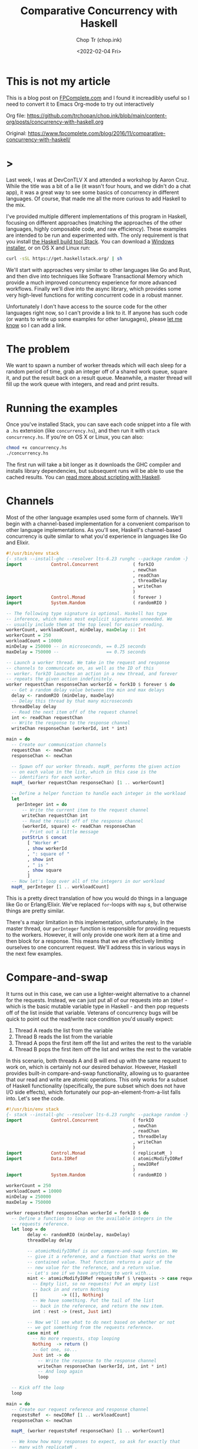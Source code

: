 #+hugo_base_dir: ~/Documents/chop-ink/
#+hugo_tags: haskell concurrency

#+TITLE: Comparative Concurrency with Haskell
#+AUTHOR: Chop Tr (chop.ink)
#+DATE: <2022-02-04 Fri>
#+DESCRIPTION: A beautifully discussion about Haskell Concurrency written by Michael Snoyman, November 22, 2016.

* This is not my article

This is a blog post on [[https://www.fpcomplete.com/][FPComplete.com]] and I found it increadibly useful so I need to convert it to Emacs Org-mode to try out interactively

Org file: https://github.com/trchopan/chop.ink/blob/main/content-org/posts/concurrency-with-haskell.org

Original: https://www.fpcomplete.com/blog/2016/11/comparative-concurrency-with-haskell/

* >

Last week, I was at DevConTLV X and attended a workshop by Aaron Cruz. While the title was a bit of a lie (it wasn't four hours, and we didn't do a chat app), it was a great way to see some basics of concurrency in different languages. Of course, that made me all the more curious to add Haskell to the mix.

I've provided multiple different implementations of this program in Haskell, focusing on different approaches (matching the approaches of the other languages, highly composable code, and raw efficiency). These examples are intended to be run and experimented with. The only requirement is that you install [[https://haskell-lang.org/get-started][the Haskell build tool Stack]]. You can download a [[https://www.stackage.org/stack/windows-x86_64-installer][Windows installer]], or on OS X and Linux run:

#+begin_src bash
curl -sSL https://get.haskellstack.org/ | sh
#+end_src

We'll start with approaches very similar to other languages like Go and Rust, and then dive into techniques like Software Transactional Memory which provide a much improved concurrency experience for more advanced workflows. Finally we'll dive into the async library, which provides some very high-level functions for writing concurrent code in a robust manner.

Unfortunately I don't have access to the source code for the other languages right now, so I can't provide a link to it. If anyone has such code (or wants to write up some examples for other lanugages), please [[https://twitter.com/snoyberg][let me know]] so I can add a link.


* The problem

We want to spawn a number of worker threads which will each sleep for a random period of time, grab an integer off of a shared work queue, square it, and put the result back on a result queue. Meanwhile, a master thread will fill up the work queue with integers, and read and print results.


* Running the examples

Once you've installed Stack, you can save each code snippet into a file with a =.hs= extension (like =concurrency.hs=), and then run it with =stack concurrency.hs=. If you're on OS X or Linux, you can also:

#+begin_src bash
chmod +x concurrency.hs
./concurrency.hs
#+end_src

The first run will take a bit longer as it downloads the GHC compiler and installs library dependencies, but subsequent runs will be able to use the cached results. You can [[https://haskell-lang.org/tutorial/stack-script][read more about scripting with Haskell]].

* Channels

Most of the other language examples used some form of channels. We'll begin with a channel-based implementation for a convenient comparison to other language implementations. As you'll see, Haskell's channel-based concurrency is quite similar to what you'd experience in languages like Go and Elixir.

#+begin_src haskell
#!/usr/bin/env stack
{- stack --install-ghc --resolver lts-6.23 runghc --package random -}
import           Control.Concurrent             ( forkIO
                                                , newChan
                                                , readChan
                                                , threadDelay
                                                , writeChan
                                                )
import           Control.Monad                  ( forever )
import           System.Random                  ( randomRIO )

-- The following type signature is optional. Haskell has type
-- inference, which makes most explicit signatures unneeded. We
-- usually include them at the top level for easier reading.
workerCount, workloadCount, minDelay, maxDelay :: Int
workerCount = 250
workloadCount = 10000
minDelay = 250000 -- in microseconds, == 0.25 seconds
maxDelay = 750000 --                  == 0.75 seconds

-- Launch a worker thread. We take in the request and response
-- channels to communicate on, as well as the ID of this
-- worker. forkIO launches an action in a new thread, and forever
-- repeats the given action indefinitely.
worker requestChan responseChan workerId = forkIO $ forever $ do
  -- Get a random delay value between the min and max delays
  delay <- randomRIO (minDelay, maxDelay)
  -- Delay this thread by that many microseconds
  threadDelay delay
  -- Read the next item off of the request channel
  int <- readChan requestChan
  -- Write the response to the response channel
  writeChan responseChan (workerId, int * int)

main = do
  -- Create our communication channels
  requestChan  <- newChan
  responseChan <- newChan

  -- Spawn off our worker threads. mapM_ performs the given action
  -- on each value in the list, which in this case is the
  -- identifiers for each worker.
  mapM_ (worker requestChan responseChan) [1 .. workerCount]

  -- Define a helper function to handle each integer in the workload
  let
    perInteger int = do
      -- Write the current item to the request channel
      writeChan requestChan int
      -- Read the result off of the response channel
      (workerId, square) <- readChan responseChan
      -- Print out a little message
      putStrLn $ concat
        [ "Worker #"
        , show workerId
        , ": square of "
        , show int
        , " is "
        , show square
        ]
  -- Now let's loop over all of the integers in our workload
  mapM_ perInteger [1 .. workloadCount]
#+end_src

This is a pretty direct translation of how you would do things in a language like Go or Erlang/Elixir. We've replaced =for=-loops with =map= s, but otherwise things are pretty similar.

There's a major limitation in this implementation, unfortunately. In the master thread, our =perInteger= function is responsible for providing requests to the workers. However, it will only provide one work item at a time and then block for a response. This means that we are effectively limiting ourselves to one concurrent request. We'll address this in various ways in the next few examples.


* Compare-and-swap

It turns out in this case, we can use a lighter-weight alternative to a channel for the requests. Instead, we can just put all of our requests into an =IORef= - which is the basic mutable variable type in Haskell - and then pop requests off of the list inside that variable. Veterans of concurrency bugs will be quick to point out the read/write race condition you'd usually expect:

1. Thread A reads the list from the variable
2. Thread B reads the list from the variable
3. Thread A pops the first item off the list and writes the rest to the variable
4. Thread B pops the first item off the list and writes the rest to the variable

In this scenario, both threads A and B will end up with the same request to work on, which is certainly not our desired behavior. However, Haskell provides built-in compare-and-swap functionality, allowing us to guarantee that our read and write are atomic operations. This only works for a subset of Haskell functionality (specifically, the pure subset which does not have I/O side effects), which fortunately our pop-an-element-from-a-list falls into. Let's see the code.

#+begin_src haskell
#!/usr/bin/env stack
{- stack --install-ghc --resolver lts-6.23 runghc --package random -}
import           Control.Concurrent             ( forkIO
                                                , newChan
                                                , readChan
                                                , threadDelay
                                                , writeChan
                                                )
import           Control.Monad                  ( replicateM_ )
import           Data.IORef                     ( atomicModifyIORef
                                                , newIORef
                                                )
import           System.Random                  ( randomRIO )

workerCount = 250
workloadCount = 10000
minDelay = 250000
maxDelay = 750000

worker requestsRef responseChan workerId = forkIO $ do
  -- Define a function to loop on the available integers in the
  -- requests reference.
  let loop = do
        delay <- randomRIO (minDelay, maxDelay)
        threadDelay delay

        -- atomicModifyIORef is our compare-and-swap function. We
        -- give it a reference, and a function that works on the
        -- contained value. That function returns a pair of the
        -- new value for the reference, and a return value.
        -- Let's see if we have anything to work with...
        mint <- atomicModifyIORef requestsRef $ \requests -> case requests of
          -- Empty list, so no requests! Put an empty list
          -- back in and return Nothing
          []         -> ([], Nothing)
          -- We have something. Put the tail of the list
          -- back in the reference, and return the new item.
          int : rest -> (rest, Just int)

        -- Now we'll see what to do next based on whether or not
        -- we got something from the requests reference.
        case mint of
          -- No more requests, stop looping
          Nothing  -> return ()
          -- Got one, so...
          Just int -> do
            -- Write the response to the response channel
            writeChan responseChan (workerId, int, int * int)
            -- And loop again
            loop

  -- Kick off the loop
  loop

main = do
  -- Create our request reference and response channel
  requestsRef  <- newIORef [1 .. workloadCount]
  responseChan <- newChan

  mapM_ (worker requestsRef responseChan) [1 .. workerCount]

  -- We know how many responses to expect, so ask for exactly that
  -- many with replicateM_.
  replicateM_ workloadCount $ do
    -- Read the result off of the response channel
    (workerId, int, square) <- readChan responseChan
    -- Print out a little message
    putStrLn $ concat
      ["Worker #", show workerId, ": square of ", show int, " is ", show square]
#+end_src

Compare-and-swap operations can be significantly more efficient than using true concurrency datatypes (like the =Chan= s we saw above, or Software Transactional Memory). But they are also limiting, and don't compose nicely. Use them when you need a performance edge, or have some other reason to prefer an =IORef=.

Compared to our channels example, there are some differences in behavior:

- In the channels example, our workers looped forever, whereas here they have an explicit stop condition. In reality, the Haskell runtime will automatically kill worker threads that are blocked on a channel without any writer. However, we'll see how to use closable channels in a later example.
- The channels example would only allow one request on the request channel at a time. This is similar to some of the examples from other languages, but defeats the whole purpose of concurrency: only one worker will be occupied at any given time. This =IORef= approach allows multiple workers to have work items at once. (Again, we'll see how to achieve this with channels in a bit.)

You may be concerned about memory usage: won't holding that massive list of integers in memory all at once be expensive? Not at all: Haskell is a lazy language, meaning that the list will be constructed on demand. Each time a new element is asked for, it will be allocated, and then can be immediately garbage collected.

* Software Transactional Memory

One of the most powerful concurrency techniques available in Haskell is Software Transactional Memory (STM). It allows us to have mutable variables, and to make modifications to them atomically. For example, consider this little snippet from a theoretical bank account application:

#+begin_src haskell
transferFunds from to amt = atomically $ do
    fromOrig <- readTVar from
    toOrig <- readTVar to
    writeTVar from (fromOrig - amt)
    writeTVar to (toOrig + amt)
#+end_src

In typically concurrent style, this would be incredibly unsafe: it's entirely possible for another thread to modify the =from= or =to= bank account values between the time our thread reads and writes them. However, with STM, we are guaranteed atomicity. STM will keep a ledger of changes made during an atomic transaction, and then attempt to commit them all at once. If any of the variables references have modified during the transaction, the ledger will be rolled back and tried again. And like =atomicModifyIORef= from above, Haskell disallows side-effects inside a transaction, so that this retry behavior cannot be observed from the outside world.

To stress this point: *Haskell's STM can eliminate the possibility for race conditions and deadlocks from many common concurrency patterns, greatly simplifying your code*. The leg-up that Haskell has over other languages in the concurrency space is the ability to take something that looks like calamity and make it safe.

We're going to switch our channels from above to STM channels. For the request channel, we'll use a bounded, closable channel (=TBMChan=). Bounding the size of the channel prevents us from loading too many values into memory at once, and using a closable channel allows us to tell our workers to exit.

#+begin_src haskell
#!/usr/bin/env stack
{- stack --install-ghc --resolver lts-6.23 runghc --package random --package stm-chans -}
import           Control.Concurrent             ( forkIO
                                                , newChan
                                                , readChan
                                                , threadDelay
                                                , writeChan
                                                )
import           Control.Concurrent.STM         ( atomically
                                                , newTChan
                                                , readTChan
                                                , writeTChan
                                                )
import           Control.Concurrent.STM.TBMChan ( closeTBMChan
                                                , newTBMChan
                                                , readTBMChan
                                                , writeTBMChan
                                                )
import           Control.Monad                  ( replicateM_ )
import           System.Random                  ( randomRIO )

workerCount = 250
workloadCount = 10000
minDelay = 250000 -- in microseconds, == 0.25 seconds
maxDelay = 750000 --                  == 0.75 seconds

worker requestChan responseChan workerId = forkIO $ do
  let loop = do
        delay <- randomRIO (minDelay, maxDelay)
        threadDelay delay

        -- Interact with the STM channels atomically
        toContinue <- atomically $ do
            -- Get the next request, if the channel is open
          mint <- readTBMChan requestChan
          case mint of
              -- Channel is closed, do not continue
            Nothing  -> return False
            -- Channel is open and we have a request
            Just int -> do
              -- Write the response to the response channel
              writeTChan responseChan (workerId, int, int * int)
              -- And yes, please continue
              return True
        if toContinue then loop else return ()

  -- Kick it off!
  loop

main = do
  -- Create our communication channels. We're going to ensure the
  -- request channel never gets more than twice the size of the
  -- number of workers to avoid high memory usage.
  requestChan  <- atomically $ newTBMChan (workerCount * 2)
  responseChan <- atomically newTChan

  mapM_ (worker requestChan responseChan) [1 .. workerCount]

  -- Fill up the request channel in a dedicated thread
  forkIO $ do
    mapM_ (atomically . writeTBMChan requestChan) [1 .. workloadCount]
    atomically $ closeTBMChan requestChan

  replicateM_ workloadCount $ do
    -- Read the result off of the response channel
    (workerId, int, square) <- atomically $ readTChan responseChan
    -- Print out a little message
    putStrLn $ concat
      ["Worker #", show workerId, ": square of ", show int, " is ", show square]
#+end_src

Overall, this looked pretty similar to our previous channels, which isn't surprising given the relatively basic usage of concurrency going on here. However, using STM is a good default choice in Haskell applications, due to how easy it is to build up complex concurrent programs with it.

* Address corner cases

Alright, we've tried mirroring how examples in other languages work, given a taste of compare-and-swap, and explored the basics of STM. Now let's make our code more robust. The examples here - and those for other languages - often take some shortcuts. For example, what happens if one of the worker threads encounters an error? When our workload is simply "square a number," that's not a concern, but with more complex workloads this is very much expected.

Our first example, as mentioned above, didn't allow for true concurrency, since it kept the channel size down to 1. And all of our examples have made one other assumption: the number of results expected. In many real-world applications, one request may result in 0, 1, or many result values. So to sum up, let's create an example with the following behavior:

If any of the threads involved abort exceptionally, take down the whole computation, leaving no threads alive
Make sure that multiple workers can work in parallel
Let the workers exit successfully when there are no more requests available
Keep printing results until all worker threads exit.
We have one final tool in our arsenal that we haven't used yet: =the async library=, which provides some incredibly useful concurrency tools. Arguably, the most generally useful functions there are =concurrently= (which runs two actions in separate threads, as we'll describe in the comments below), and =mapConcurrently=, which applies =concurrently= over a list of values.

This example is how I'd recommend implementing this algorithm in practice: it uses solid library functions, accounts for exceptions, and is easy to extend for more complicated use cases.

#+begin_src haskell
#!/usr/bin/env stack
{- stack --install-ghc --resolver lts-6.23 runghc --package random --package async --package stm-chans -}
import           Control.Concurrent             ( threadDelay )
import           Control.Concurrent.Async       ( concurrently
                                                , mapConcurrently
                                                )
import           Control.Concurrent.STM         ( atomically )
import           Control.Concurrent.STM.TBMChan ( closeTBMChan
                                                , newTBMChan
                                                , readTBMChan
                                                , writeTBMChan
                                                )
import           System.Random                  ( randomRIO )

workerCount = 250
workloadCount = 10000
minDelay = 250000 -- in microseconds, == 0.25 seconds
maxDelay = 750000 --                  == 0.75 seconds

-- Not meaningfully changed from above, just some slight style
-- tweaks. Compare and contrast with the previous version if desired
-- :)
worker requestChan responseChan workerId = do
  let loop = do
        delay <- randomRIO (minDelay, maxDelay)
        threadDelay delay

        mint <- atomically $ readTBMChan requestChan
        case mint of
          Nothing  -> return ()
          Just int -> do
            atomically $ writeTBMChan responseChan (workerId, int, int * int)
            loop
  loop

main = do
  -- Create our communication channels. Now the response channel is
  -- also bounded and closable.
  requestChan  <- atomically $ newTBMChan (workerCount * 2)
  responseChan <- atomically $ newTBMChan (workerCount * 2)

  -- We're going to have three main threads. Let's define them all
  -- here. Note that we're _defining_ an action to be run, not
  -- running it yet! We'll run them below.
  let
      -- runWorkers is going to run all of the worker threads
      runWorkers = do
        -- mapConcurrently runs each function in a separate thread
        -- with a different argument from the list, and then waits
        -- for them all to finish. If any of them throw an
        -- exception, all of the other threads are killed, and
        -- then the exception is rethrown.
        mapConcurrently (worker requestChan responseChan) [1 .. workerCount]
        -- Workers are all done, so close the response channel
        atomically $ closeTBMChan responseChan

      -- Fill up the request channel, exactly the same as before
      fillRequests = do
        mapM_ (atomically . writeTBMChan requestChan) [1 .. workloadCount]
        atomically $ closeTBMChan requestChan

      -- Print each result
      printResults = do
        -- Grab a response if available
        mres <- atomically $ readTBMChan responseChan
        case mres of
          -- No response available, so exit
          Nothing                      -> return ()
          -- We got a response, so...
          Just (workerId, int, square) -> do
            -- Print it...
            putStrLn $ concat
              [ "Worker #"
              , show workerId
              , ": square of "
              , show int
              , " is "
              , show square
              ]
            -- And loop!
            printResults

  -- Now that we've defined our actions, we can use concurrently to
  -- run all of them. This works just like mapConcurrently: it forks
  -- a thread for each action and waits for all threads to exit
  -- successfully. If any thread dies with an exception, the other
  -- threads are killed and the exception is rethrown.
  runWorkers `concurrently` fillRequests `concurrently` printResults

  return ()
#+end_src

By using the high level =concurrently= and =mapConcurrently= functions, we avoid any possibility of orphaned threads, and get automatic exception handling and cancelation functionality.

* Why Haskell

As you can see, Haskell offers many tools for advanced concurrency. At the most basic level, =Chans= and =forkIO= give you pretty similar behavior to what other languages provide. However, =IORefs= with compare-and-swap provide a cheap concurrency primitive not available in most other languages. And the combination of STM and the =async= package is a toolset that to my knowledge has no equal in other languages. The fact that side-effects are explicit in Haskell allows us to do many advanced feats that wouldn't be possible elsewhere.

We've only just barely scratched the surface of what you can do with Haskell. If you're interested in learning more, please [[https://www.fpcomplete.com/haskell-syllabus][check out our Haskell Syllabus]] for a recommended learning route. There's also lots of content on the [[https://haskell-lang.org/get-started][haskell-lang get started page]]. And if you want to learn more about concurrency, check out the [[https://haskell-lang.org/library/async][async tutorial]].

FP Complete also provides corporate and group webinar training sessions. Please [[https://www.fpcomplete.com/training][check out our training page]] for more information, or see our [[https://www.fpcomplete.com/consulting][consulting page]] for how we can help your team succeed with devops and functional programming.

* Advanced questions

We skirted some more advanced topics above, but for the curious, let me address some points:

- In our first example, we use =forever= to ensure that our workers would never exit. But once they had no more work to do, what happens to them? The Haskell runtime is smart enough to notice in general when a channel has no more writers, and will automatically send an asynchronous exception to a thread which is trying to read from such a channel. This works well enough for a demo, but is not recommended practice:

    1. It's possible, though unlikely, that the runtime system won't be able to figure out that your thread should be killed

    2. It's much harder to follow the logic of a program which has no explicit exit case

    3. Using exceptions for control flow is generally a risk endeavor, and in the worst case, can [[https://www.fpcomplete.com/blog/2016/06/async-exceptions-stm-deadlocks][lead to very unexpected bugs]]

- For the observant Haskeller, our definitions of =runWorkers= and =fillRequests= in the last example may look dangerous. Specifically: what happens if one of those actions throws an exception before closing the channel? The other threads reading from the channel will be blocked indefinitely! Well, three things:

    1. As just described, the runtime system will likely be able to kill the thread if needed

    2. However, because of the way we structured our program, it won't matter: if either of these actions dies, it will take down the others, so no one will end up blocked on a channel read

    3. Nonetheless, I strongly recommend being exception-safe in all cases (I'm [[https://www.fpcomplete.com/blog/2016/11/exceptions-best-practices-haskell][kind of obsessed with it]]), so a better way to implement these functions would be with =finally=, e.g.:

#+begin_src haskell
 fillRequests =
     mapM_ (atomically . writeTBMChan requestChan) [1..workloadCount]
         `finally` atomically (closeTBMChan requestChan)
#+end_src

- This post was explicitly about concurrency, or running multiple I/O actions at the same time. I avoided talking about the very much related topic of parallelism, which is speeding up a computation by performing work on multiple cores. In other languages, the distinction between these is minor. In Haskell, with our separation between purity and impurity, parallelism can often be achieved with something as simple as replacing =map= with =parMap= (parallel map).

That said, it's certainly possible - and common - to implement parallelism via concurrency. In order to make that work, we would need to force evaluation of the result value (=int * int=) before writing it to the channel. This could be achieved with something like:

#+begin_src haskell
let !result = int * int
writeChan responseChan (workerId, result)
#+end_src

The =!= is called a bang pattern, and indicates that evaluation should be forced immediately.
